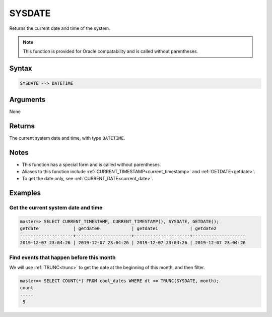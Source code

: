 .. _sysdate:

**************************
SYSDATE
**************************

Returns the current date and time of the system.

.. note:: This function is provided for Oracle compatability and is called without parentheses.

Syntax
==========

.. code-block:: postgres

   SYSDATE --> DATETIME

Arguments
============

None

Returns
============

The current system date and time, with type ``DATETIME``.

Notes
========

* This function has a special form and is called without parentheses.

* Aliases to this function include :ref:`CURRENT_TIMESTAMP<current_timestamp>` and :ref:`GETDATE<getdate>`.

* To get the date only, see :ref:`CURRENT_DATE<current_date>`.

Examples
===========

Get the current system date and time
----------------------------------------

.. code-block:: psql

   master=> SELECT CURRENT_TIMESTAMP, CURRENT_TIMESTAMP(), SYSDATE, GETDATE();
   getdate             | getdate0            | getdate1            | getdate2           
   --------------------+---------------------+---------------------+--------------------
   2019-12-07 23:04:26 | 2019-12-07 23:04:26 | 2019-12-07 23:04:26 | 2019-12-07 23:04:26


Find events that happen before this month
--------------------------------------------

We will use :ref:`TRUNC<trunc>` to get the date at the beginning of this month, and then filter.

.. code-block:: psql

   master=> SELECT COUNT(*) FROM cool_dates WHERE dt <= TRUNC(SYSDATE, month);
   count
   -----
    5
